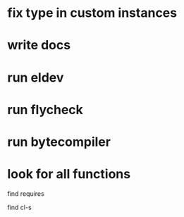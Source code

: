 * fix type in custom instances
* write docs
* run eldev
* run flycheck
* run bytecompiler
* look for all functions
  find requires

  find cl-s
